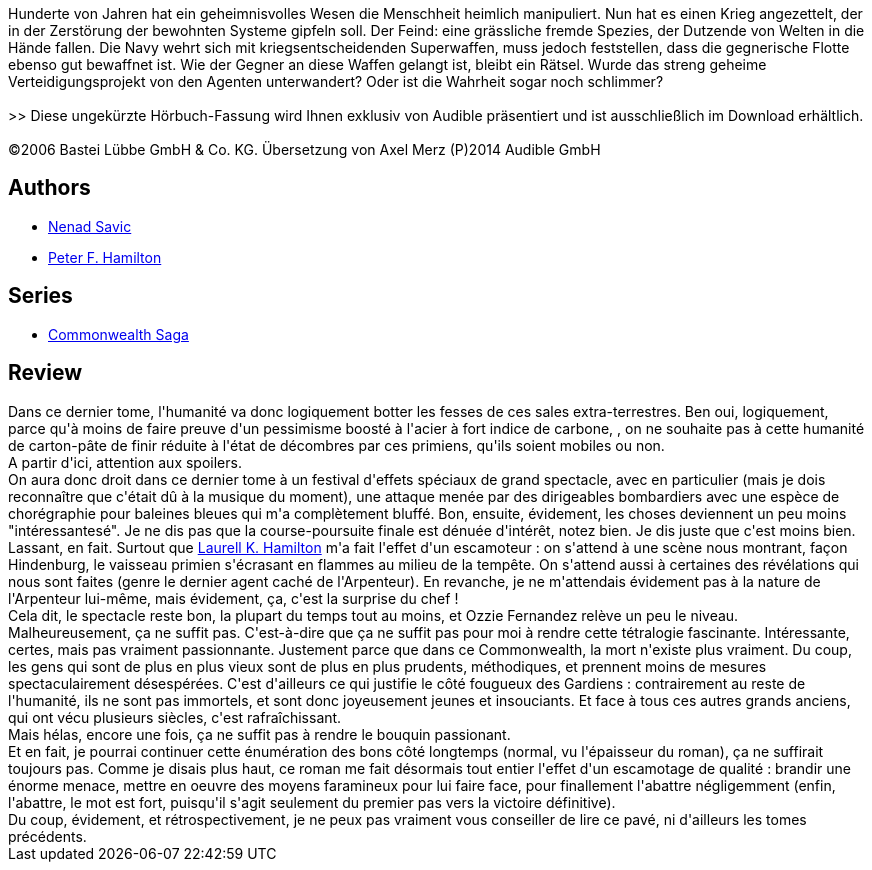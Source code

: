 :jbake-type: post
:jbake-status: published
:jbake-title: Judas démasqué (L'Étoile de Pandore #4)
:jbake-tags:  broc, extra-terrestres, guerre, space-opera,_année_2010,_mois_sept.,_note_1,rayon-imaginaire,read
:jbake-date: 2010-09-07
:jbake-depth: ../../
:jbake-uri: goodreads/books/9782811201609.adoc
:jbake-bigImage: https://i.gr-assets.com/images/S/compressed.photo.goodreads.com/books/1340440454l/6845917._SX98_.jpg
:jbake-smallImage: https://i.gr-assets.com/images/S/compressed.photo.goodreads.com/books/1340440454l/6845917._SY75_.jpg
:jbake-source: https://www.goodreads.com/book/show/6845917
:jbake-style: goodreads goodreads-book

++++
<div class="book-description">
Hunderte von Jahren hat ein geheimnisvolles Wesen die Menschheit heimlich manipuliert. Nun hat es einen Krieg angezettelt, der in der Zerstörung der bewohnten Systeme gipfeln soll. Der Feind: eine grässliche fremde Spezies, der Dutzende von Welten in die Hände fallen. Die Navy wehrt sich mit kriegsentscheidenden Superwaffen, muss jedoch feststellen, dass die gegnerische Flotte ebenso gut bewaffnet ist. Wie der Gegner an diese Waffen gelangt ist, bleibt ein Rätsel. Wurde das streng geheime Verteidigungsprojekt von den Agenten unterwandert? Oder ist die Wahrheit sogar noch schlimmer?<br /><br />&gt;&gt; Diese ungekürzte Hörbuch-Fassung wird Ihnen exklusiv von Audible präsentiert und ist ausschließlich im Download erhältlich.<br /><br />©2006 Bastei Lübbe GmbH &amp; Co. KG. Übersetzung von Axel Merz (P)2014 Audible GmbH
</div>
++++


## Authors
* link:../authors/72675.html[Nenad Savic]
* link:../authors/25375.html[Peter F. Hamilton]

## Series
* link:../series/Commonwealth_Saga.html[Commonwealth Saga]

## Review

++++
Dans ce dernier tome, l'humanité va donc logiquement botter les fesses de ces sales extra-terrestres. Ben oui, logiquement, parce qu'à moins de faire preuve d'un pessimisme boosté à l'acier à fort indice de carbone, , on ne souhaite pas à cette humanité de carton-pâte de finir réduite à l'état de décombres par ces primiens, qu'ils soient mobiles ou non.<br/>A partir d'ici, attention aux spoilers.<br/>On aura donc droit dans ce dernier tome à un festival d'effets spéciaux de grand spectacle, avec en particulier (mais je dois reconnaître que c'était dû à la musique du moment), une attaque menée par des dirigeables bombardiers avec une espèce de chorégraphie pour baleines bleues qui m'a complètement bluffé. Bon, ensuite, évidement, les choses deviennent un peu moins "intéressantesé". Je ne dis pas que la course-poursuite finale est dénuée d'intérêt, notez bien. Je dis juste que c'est moins bien. Lassant, en fait. Surtout que <a class="DirectAuthorReference destination_Author" href="../authors/9550.html">Laurell K. Hamilton</a> m'a fait l'effet d'un escamoteur : on s'attend à une scène nous montrant, façon Hindenburg, le vaisseau primien s'écrasant en flammes au milieu de la tempête. On s'attend aussi à certaines des révélations qui nous sont faites (genre le dernier agent caché de l'Arpenteur). En revanche, je ne m'attendais évidement pas à la nature de l'Arpenteur lui-même, mais évidement, ça, c'est la surprise du chef !<br/>Cela dit, le spectacle reste bon, la plupart du temps tout au moins, et Ozzie Fernandez relève un peu le niveau.<br/>Malheureusement, ça ne suffit pas. C'est-à-dire que ça ne suffit pas pour moi à rendre cette tétralogie fascinante. Intéressante, certes, mais pas vraiment passionnante. Justement parce que dans ce Commonwealth, la mort n'existe plus vraiment. Du coup, les gens qui sont de plus en plus vieux sont de plus en plus prudents, méthodiques, et prennent moins de mesures spectaculairement désespérées. C'est d'ailleurs ce qui justifie le côté fougueux des Gardiens : contrairement au reste de l'humanité, ils ne sont pas immortels, et sont donc joyeusement jeunes et insouciants. Et face à tous ces autres grands anciens, qui ont vécu plusieurs siècles, c'est rafraîchissant.<br/>Mais hélas, encore une fois, ça ne suffit pas à rendre le bouquin passionant.<br/>Et en fait, je pourrai continuer cette énumération des bons côté longtemps (normal, vu l'épaisseur du roman), ça ne suffirait toujours pas. Comme je disais plus haut, ce roman me fait désormais tout entier l'effet d'un escamotage de qualité : brandir une énorme menace, mettre en oeuvre des moyens faramineux pour lui faire face, pour finallement l'abattre négligemment (enfin, l'abattre, le mot est fort, puisqu'il s'agit seulement du premier pas vers la victoire définitive).<br/>Du coup, évidement, et rétrospectivement, je ne peux pas vraiment vous conseiller de lire ce pavé, ni d'ailleurs les tomes précédents.
++++